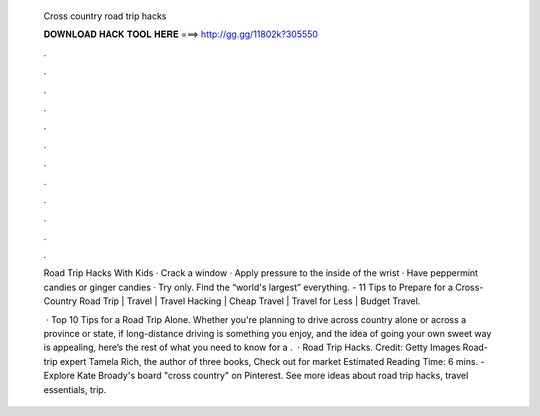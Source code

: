   Cross country road trip hacks
  
  
  
  𝐃𝐎𝐖𝐍𝐋𝐎𝐀𝐃 𝐇𝐀𝐂𝐊 𝐓𝐎𝐎𝐋 𝐇𝐄𝐑𝐄 ===> http://gg.gg/11802k?305550
  
  
  
  .
  
  
  
  .
  
  
  
  .
  
  
  
  .
  
  
  
  .
  
  
  
  .
  
  
  
  .
  
  
  
  .
  
  
  
  .
  
  
  
  .
  
  
  
  .
  
  
  
  .
  
  Road Trip Hacks With Kids · Crack a window · Apply pressure to the inside of the wrist · Have peppermint candies or ginger candies · Try only. Find the “world's largest” everything. - 11 Tips to Prepare for a Cross-Country Road Trip | Travel | Travel Hacking | Cheap Travel | Travel for Less | Budget Travel.
  
   · Top 10 Tips for a Road Trip Alone. Whether you're planning to drive across country alone or across a province or state, if long-distance driving is something you enjoy, and the idea of going your own sweet way is appealing, here’s the rest of what you need to know for a .  · Road Trip Hacks. Credit: Getty Images Road-trip expert Tamela Rich, the author of three books, Check out  for market Estimated Reading Time: 6 mins. - Explore Kate Broady's board "cross country" on Pinterest. See more ideas about road trip hacks, travel essentials, trip.
